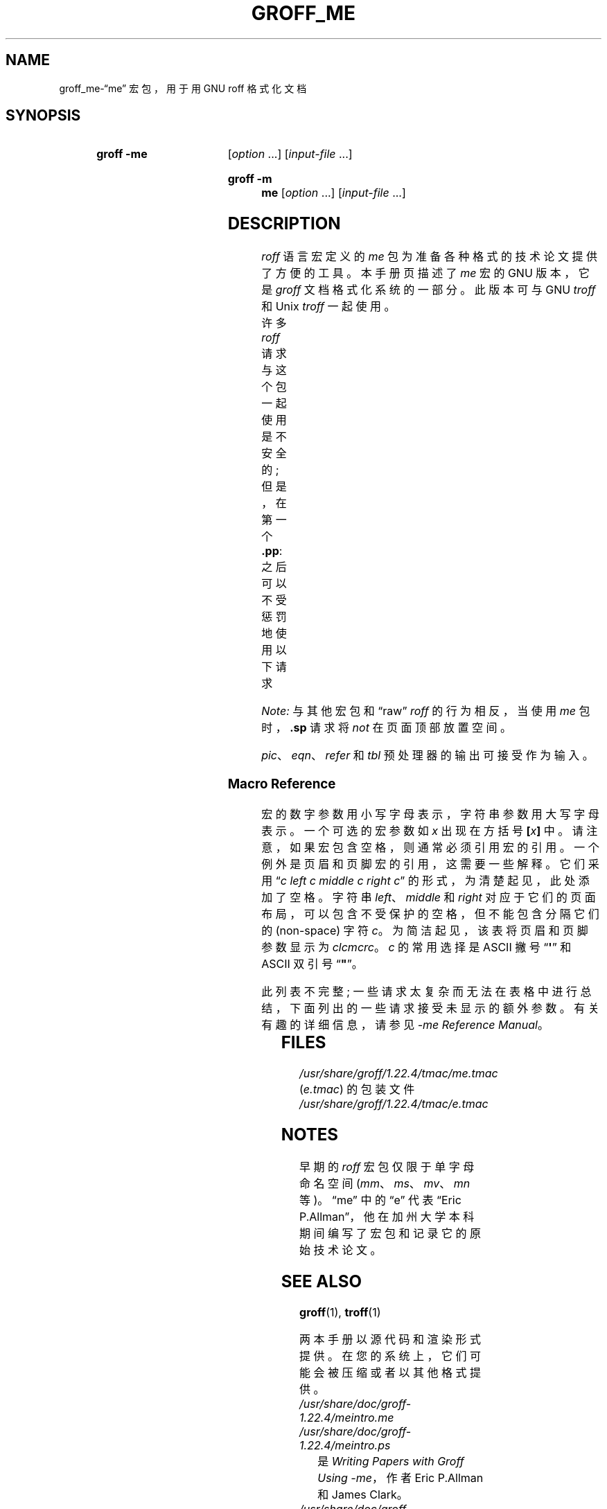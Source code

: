 .\" -*- coding: UTF-8 -*-
'\" t
.\"*******************************************************************
.\"
.\" This file was generated with po4a. Translate the source file.
.\"
.\"*******************************************************************
.TH GROFF_ME 7 "29 March 2022" "groff 1.22.4" 
.SH NAME
groff_me\-\(lqme\(rq 宏包，用于用 GNU roff 格式化文档
.
.
.\" ====================================================================
.\" Legal Terms
.\" ====================================================================
.\"
.\" Copyright (C) 1980 The Regents of the University of California.
.\" All rights reserved.
.\"
.\" Redistribution and use in source and binary forms are permitted
.\" provided that the above copyright notice and this paragraph are
.\" duplicated in all such forms and that any documentation,
.\" advertising materials, and other materials related to such
.\" distribution and use acknowledge that the software was developed
.\" by the University of California, Berkeley.  The name of the
.\" University may not be used to endorse or promote products derived
.\" from this software without specific prior written permission.
.\" THIS SOFTWARE IS PROVIDED "AS IS" AND WITHOUT ANY EXPRESS OR
.\" IMPLIED WARRANTIES, INCLUDING, WITHOUT LIMITATION, THE IMPLIED
.\" WARRANTIES OF MERCHANTABILITY AND FITNESS FOR A PARTICULAR PURPOSE.
.\"
.\"	@(#)me.7	6.4 (Berkeley) 4/13/90
.\"
.\" Modified for groff by jjc@jclark.com
.\" Changed to use TBL and eliminate low-level troff hackery by ESR
.\" (this enables it to be lifted to structural markup).
.
.
.\" ====================================================================
.SH SYNOPSIS
.\" ====================================================================
.
.SY "groff \-me"
[\fIoption\fP \&.\|.\|.\&] [\fIinput\-file\fP \&.\|.\|.\&]
.YS
.SY "groff \-m me"
[\fIoption\fP \&.\|.\|.\&] [\fIinput\-file\fP \&.\|.\|.\&]
.YS
.
.
.\" ====================================================================
.SH DESCRIPTION
.\" ====================================================================
.
\fIroff\fP 语言宏定义的 \fIme\fP 包为准备各种格式的技术论文提供了方便的工具。
.
本手册页描述了 \fIme\fP 宏的 GNU 版本，它是 \fIgroff\fP 文档格式化系统的一部分。
.
此版本可与 GNU \fItroff\fP 和 Unix \fItroff\fP 一起使用。
.
.
.PP
许多 \fIroff\fP 请求与这个包一起使用是不安全的; 但是，在第一个 \fB.pp\fP: 之后可以不受惩罚地使用以下请求
.TS
l l.
\fB.bp\fP	begin new page
\fB.br\fP	break output line here
\fB.sp\fP \fIn\fP	insert \fIn\fP spacing lines
\fB.ls\fP \fIn\fP	(line spacing) \fIn\fP=1 single, \fIn\fP=2 double space
\fB.na\fP	no alignment of right margin
\fB.ce\fP \fIn\fP	center next \fIn\fP lines
\fB.ul\fP \fIn\fP	underline next \fIn\fP lines
.TE
.PP
\fINote:\fP 与其他宏包和 \(lqraw\(rq \fIroff\fP 的行为相反，当使用 \fIme\fP 包时，\fB.sp\fP 请求将 \fInot\fP
在页面顶部放置空间。
.
.
.PP
\fIpic\fP、\fIeqn\fP、\fIrefer\fP 和 \fItbl\fP 预处理器的输出可接受作为输入。
.
.
.\" ====================================================================
.SS "Macro Reference"
.\" ====================================================================
.
宏的数字参数用小写字母表示，字符串参数用大写字母表示。
.
一个可选的宏参数如 \fIx\fP 出现在方括号 \fB[\fP\fIx\fP\fB\/\fP\fB]\fP 中。
.
请注意，如果宏包含空格，则通常必须引用宏的引用。
.
一个例外是页眉和页脚宏的引用，这需要一些解释。 它们采用 \(lq\fIc\fP \fIleft c middle c right\fP \fIc\fP\(rq
的形式，为清楚起见，此处添加了空格。 字符串 \fIleft\fP、\fImiddle\fP 和 \fIright\fP
对应于它们的页面布局，可以包含不受保护的空格，但不能包含分隔它们的 (non\-space) 字符 \fIc\fP。 为简洁起见，该表将页眉和页脚参数显示为
\fIclcmcrc\fP。 \fIc\fP 的常用选择是 ASCII 撇号 \(lq\fB\(aq\fP\(rq 和 ASCII 双引号 \(lq\fB"\fP\(rq。
.
.
.PP
此列表不完整; 一些请求太复杂而无法在表格中进行总结，下面列出的一些请求接受未显示的额外参数。 有关有趣的详细信息，请参见 \fI\-me Reference Manual\fP。
.
.
.PP
.na
.TS
l l l lx.
Request	Initial	Causes	Explanation
	Value	Break
_
\&.(c	\-	yes	T{
Begin centered block.
T}
\&.(d	\-	no	T{
Begin delayed text.
T}
\&.(f	\-	no	T{
Begin footnote.
T}
\&.(l	\-	yes	Begin list.
\&.(q	\-	yes	T{
Begin major quote.
T}
\&.(x [\fIX\fP]	\-	no	T{
Begin item in index (named
\fIX\fP).
T}
\&.(z	\-	no	T{
Begin floating keep.
T}
\&.)c	\-	yes	T{
End centered block.
T}
\&.)d	\-	yes	T{
End delayed text.
T}
\&.)f	\-	yes	T{
End footnote.
T}
\&.)l	\-	yes	End list.
\&.)q	\-	yes	T{
End major quote.
T}
\&.)x	\-	yes	T{
End index item.
T}
\&.)z	\-	yes	T{
End floating keep.
T}
\&.++ \fIM\fP [\fIclcmcrc\fP]	\-	no	T{
Define paper section as
\fIM\fP,
which must be one of
\fBC\fP
(chapter),
\fBA\fP
(appendix),
\fBP\fP
(preliminary, i.e., front matter or table of contents),
\fBAB\fP
(abstract),
\fBB\fP
(bibliography),
\fBRC\fP
(chapters renumbered from page one each chapter),
or
\fBRA\fP
(appendix renumbered from page one)
(and set page header to
\fIclcmcrc\fP).
T}
\&.+c [\fIT\fP]	\-	yes	T{
Begin chapter (or appendix, etc., as set by
\fB.++\fP)
(with title
\fIT\fP).
T}
\&.1c	1	yes	T{
One\-column format on a new page.
T}
\&.2c	1	yes	T{
Two\-column format.
T}
\&.EN	\-	yes	T{
Space after equation
produced by
\fIeqn\fP
or
\fIneqn\fP.
T}
\&.EQ [\fIM\fP [\fIT\fP]]	\-	yes	T{
Begin displayed equation (with indentation
\fIM\fP,
which must be one of
\fBC\fP
(centered, default),
\fBI\fP
(indented),
or
\fBL\fP
(justified left) (and title
\fIT\fP
in right margin)).
T}
\&.GE	\-	yes	T{
End \fIgremlin\fP picture.
T}
\&.GS	\-	yes	T{
Begin \fIgremlin\fP picture.
T}
\&.PE	\-	yes	T{
End \fIpic\fP picture.
T}
\&.PS	\-	yes	T{
Begin \fIpic\fP picture.
T}
\&.TE	\-	yes	T{
End
\fItbl\fP
table.
T}
\&.TH	\-	yes	T{
End heading of
\fItbl\fP
table.
T}
\&.TS [\fBH\fP]	\-	yes	T{
Begin
\fItbl\fP
table; if
\fBH\fP,
table repeats heading on each page.
T}
\&.b [\fIX\fP [\fIY\fP]]	\-	no	T{
Print
\fIX\fP
in bold (appending
\fIY\fP
in the previous font); if no arguments, switch to bold.
T}
\&.ba \fIn\fP	0	yes	T{
Augment the base indent (for regular text, like paragraphs)
by
\fIn\fP.
T}
\&.bc	\-	yes	T{
Begin new column.
T}
\&.bi [\fIX\fP [\fIY\fP]]	\-	no	T{
Print
\fIX\fP
in bold italics (appending
\fIY\fP
in the previous font); if no arguments, switch to bold italics.
T}
\&.bu	\-	yes	T{
Begin bulleted paragraph.
T}
\&.bx [\fIX\fP [\fIY\fP]]	\-	no	T{
Print \fIX\fP in a box (with Y appended).
Renders reliably only in no\-fill mode.
T}
\&.ef \fIclcmcrc\fP	""""	no	T{
Set even\-numbered page footer.
T}
\&.eh \fIclcmcrc\fP	""""	no	T{
Set even\-numbered page header.
T}
\&.fo \fIclcmcrc\fP	""""	no	T{
Set page footer.
T}
\&.hx	\-	no	T{
Suppress headers and footers on next page.
T}
\&.he \fIclcmcrc\fP	""""	no	T{
Set page header.
T}
\&.hl	\-	yes	T{
Draw a horizontal line.
T}
\&.i [\fIX\fP [\fIY\fP]]	\-	no	T{
Print
\fIX\fP
in italics (appending
\fIY\fP
in the previous font); if no arguments, switch to italics.
T}
\&.ip [\fIX\fP [\fIn\fP]]	\fIn\fP=5n	yes	T{
Start indented paragraph (with hanging tag
\fIX\fP
(and indentation
\fIn\fP)).
T}
\&.lp	\-	yes	T{
Begin paragraph with first line flush left.
T}
\&.np	1	yes	T{
Start numbered paragraph.
T}
\&.of \fIclcmcrc\fP	""""	no	T{
Set odd\-numbered page footer.
T}
\&.oh \fIclcmcrc\fP	""""	no	T{
Set odd\-numbered page header.
T}
\&.pd	\-	yes	T{
Print delayed text.
T}
\&.pp	\-	yes	T{
Begin paragraph with indented first line.
T}
\&.r [\fIX\fP [\fIY\fP]]	\-	no	T{
Print
\fIX\fP
in roman (appending
\fIY\fP
in the previous font); if no arguments, switch to roman.
T}
\&.re	0.5i	no	T{
Reset tabs to default values.
T}
\&.sh [\fIn\fP [\fIT\fP]]	\fIn\fP=1	yes	T{
Start numbered section; print section number (set to
\fIn\fP
(and title
\fIT\fP))
in bold.
T}
\&.sk	\-	no	T{
Leave the next page blank.
Only one page is remembered ahead.
T}
\&.sm \fIX\fP [\fIY\fP]	\-	no	T{
Print
\fIX\fP
in a smaller point size (appending
\fIY\fP
at the previous size).
T}
\&.sz \fIn\fP	10p	no	T{
Augment the point size by
\fIn\fP
points.
T}
\&.tp	\-	yes	T{
Begin title page.
T}
\&.u \fIX\fP [\fIY\fP]	\-	no	T{
Underline
\fIX\fP
(appending
\fIY\fP
without underlining).
Renders reliably only in no\-fill mode.
T}
\&.uh [\fIT\fP]	\-	yes	T{
Start unnumbered section (and print title
\fIT\fP
in bold).
T}
\&.xp [\fIX\fP]	\-	no	T{
Print index (named
\fIX\fP).
T}
.TE
.
.
.\" ====================================================================
.SH FILES
.\" ====================================================================
.
\fI/usr/\:share/\:groff/\:1.22.4/\:tmac/me.tmac\fP (\fIe.tmac\fP) 的包装文件
.br
\fI/usr/\:share/\:groff/\:1.22.4/\:tmac/e.tmac\fP
.
.
.\" ====================================================================
.SH NOTES
.\" ====================================================================
.
早期的 \fIroff\fP 宏包仅限于单字母命名空间 (\fImm\fP、\fIms\fP、\fImv\fP、\fImn\fP 等)。
.
.\" 'When I started writing the -me macros it began as something in my
.\" private tree (I don't remember what I called it).  Then some other
.\" folks on the INGRES project wanted to use it, but our system admin
.\" at the time didn't want to dicker with the system namespace at the
.\" behest of a mere undergraduate, so he didn't like anything that was
.\" actually descriptive lest people think it was "official".  He
.\" finally consented to "-meric" (which I always hated), since it was
.\" obviously non-official.  By the time my macros became popular around
.\" Berkeley it got shortened to "-me", much to my relief.
.\"
.\" Of course, if AT&T had been willing to let Berkeley have -ms then
.\" most likely -me would never have happened at all.  Without a macro
.\" package, nroff/troff is basically unusable; -me stepped into the
.\" vacuum.' -- Eric Allman
.\"
.\" https://minnie.tuhs.org//pipermail/tuhs/2018-November/015412.html
.
\(lqme\(rq 中的 \(lqe\(rq 代表 \(lqEric
P.\&Allman\(rq，他在加州大学本科期间编写了宏包和记录它的原始技术论文。
.
.
.\" ====================================================================
.SH "SEE ALSO"
.\" ====================================================================
.
\fBgroff\fP(1), \fBtroff\fP(1)
.
.
.PP
两本手册以源代码和渲染形式提供。
.
在您的系统上，它们可能会被压缩或者以其他格式提供。
.
.
.TP 
\fI/usr/\:share/\:doc/\:groff\-1.22.4/meintro.me\fP
.TQ
\fI/usr/\:share/\:doc/\:groff\-1.22.4/meintro.ps\fP
是 \fIWriting Papers with Groff Using \-me\fP，作者 Eric P.\&Allman 和 James Clark。
.
.
.TP 
\fI/usr/\:share/\:doc/\:groff\-1.22.4/meref.me\fP
.TQ
\fI/usr/\:share/\:doc/\:groff\-1.22.4/meref.ps\fP
是 Eric P.\&Allman 和 James Clark 的 \fI\-me Reference Manual\fP。
.
.
.PP
对于 \fIme\fP 支持的预处理器，请参见 \fBeqn\fP(1)、\fBgrn\fP(1)、\fBpic\fP(1)、\fBrefer\fP(1) 和 \fBtbl\fP(1)。
.
.
.\" Local Variables:
.\" mode: nroff
.\" tab-with: 20
.\" End:
.\" vim: set filetype=nroff tabstop=20:
.PP
.SH [手册页中文版]
.PP
本翻译为免费文档；阅读
.UR https://www.gnu.org/licenses/gpl-3.0.html
GNU 通用公共许可证第 3 版
.UE
或稍后的版权条款。因使用该翻译而造成的任何问题和损失完全由您承担。
.PP
该中文翻译由 wtklbm
.B <wtklbm@gmail.com>
根据个人学习需要制作。
.PP
项目地址:
.UR \fBhttps://github.com/wtklbm/manpages-chinese\fR
.ME 。
